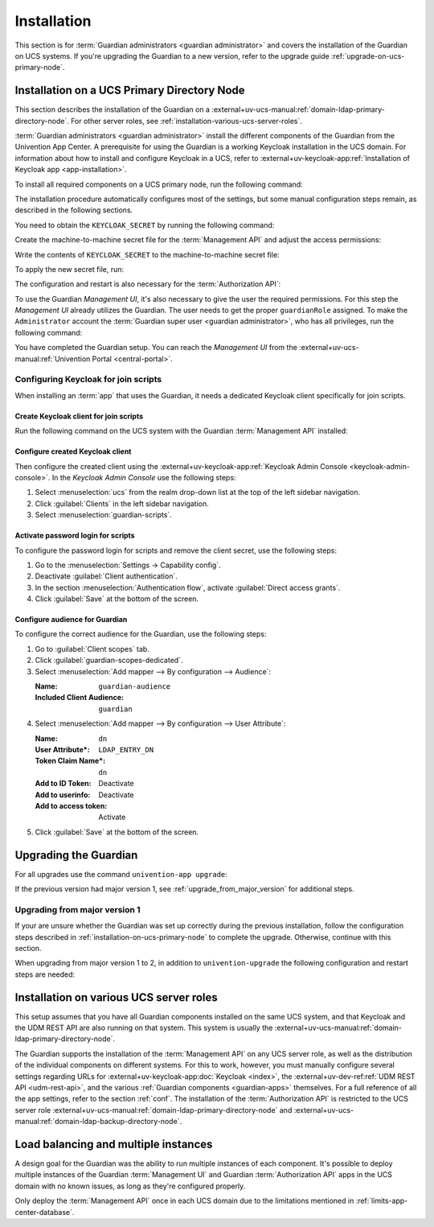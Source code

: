 .. Copyright (C) 2023 Univention GmbH
..
.. SPDX-License-Identifier: AGPL-3.0-only

.. _installation:

************
Installation
************

This section is for :term:`Guardian administrators <guardian administrator>`
and covers the installation of the Guardian on UCS systems.
If you're upgrading the Guardian to a new version, refer to the upgrade guide :ref:`upgrade-on-ucs-primary-node`.

.. _installation-on-ucs-primary-node:

Installation on a UCS Primary Directory Node
============================================

This section describes the installation of the Guardian on a
:external+uv-ucs-manual:ref:`domain-ldap-primary-directory-node`.
For other server roles, see :ref:`installation-various-ucs-server-roles`.

:term:`Guardian administrators <guardian administrator>`
install the different components of the Guardian from the Univention App Center.
A prerequisite for using the Guardian is a working Keycloak installation in the UCS domain.
For information about how to install and configure Keycloak in a UCS,
refer to
:external+uv-keycloak-app:ref:`Installation of Keycloak app <app-installation>`.

To install all required components on a UCS primary node,
run the following command:

.. code-block:: bash
   :caption: Install Guardian apps from command line

   $ univention-app install \
       guardian-management-api \
       guardian-authorization-api \
       guardian-management-ui

The installation procedure automatically configures most of the settings,
but some manual configuration steps remain,
as described in the following sections.

You need to obtain the ``KEYCLOAK_SECRET`` by running the following command:

.. code-block:: bash
   :caption: Retrieve ``KEYCLOAK_SECRET``

   $ KEYCLOAK_SECRET=$(univention-keycloak \
      oidc/rp secret \
      --client-name guardian-cli \
      | sed -n 2p \
      | sed "s/.*'value': '\([[:alnum:]]*\)'.*/\1/")

Create the machine-to-machine secret file for the :term:`Management API` and adjust the access permissions:

.. code-block:: bash
   :caption: Create machine-to-machine secret file

   $ touch /var/lib/univention-appcenter/apps/guardian-management-api/conf/m2m.secret
   $ chmod 600 /var/lib/univention-appcenter/apps/guardian-management-api/conf/m2m.secret

Write the contents of ``KEYCLOAK_SECRET`` to the machine-to-machine secret file:

.. code-block:: bash
   :caption: Write ``KEYCLOAK_SECRET`` to the machine-to-machine secret file

   $ echo $KEYCLOAK_SECRET > /var/lib/univention-appcenter/apps/guardian-management-api/conf/m2m.secret

To apply the new secret file, run:

.. code-block:: bash
   :caption: Configure and restart the :term:`Management API`

   $ univention-app configure guardian-management-api
   $ univention-app restart guardian-management-api

The configuration and restart is also necessary for the :term:`Authorization API`:

.. code-block:: bash
   :caption: Configure and restart the :term:`Management API`

   $ univention-app configure guardian-authorization-api
   $ univention-app restart guardian-authorization-api

To use the Guardian *Management UI*,
it's also necessary to give the user the required permissions.
For this step the *Management UI* already utilizes the Guardian.
The user needs to get the proper ``guardianRole`` assigned.
To make the ``Administrator`` account the :term:`Guardian super user <guardian administrator>`,
who has all privileges, run the following command:

.. code-block:: bash
   :caption: Assign Guardian super user role to ``Administrator`` user

   $ udm users/user modify \
      --dn uid=Administrator,cn=users,$(ucr get ldap/base) \
      --set guardianRole=guardian:builtin:super-admin

You have completed the Guardian setup.
You can reach the *Management UI* from the
:external+uv-ucs-manual:ref:`Univention Portal <central-portal>`.

.. _configuring-keycloak-for-join-scripts:

Configuring Keycloak for join scripts
-------------------------------------

When installing an :term:`app` that uses the Guardian,
it needs a dedicated Keycloak client specifically for join scripts.

Create Keycloak client for join scripts
~~~~~~~~~~~~~~~~~~~~~~~~~~~~~~~~~~~~~~~

Run the following command on the UCS system with the Guardian :term:`Management API` installed:

.. code-block:: bash
   :caption: Create Keycloak client specifically for join scripts
   :name: create-keycloak-client-for-join-scripts

   $ GUARDIAN_SERVER="$(hostname).$(ucr get domainname)"
   $ univention-keycloak oidc/rp create \
       --name guardian-scripts \
       --app-url https://$GUARDIAN_SERVER \
       --redirect-uri "https://$GUARDIAN_SERVER/univention/guardian/*" \
       --add-audience-mapper guardian-scripts

Configure created Keycloak client
~~~~~~~~~~~~~~~~~~~~~~~~~~~~~~~~~

Then configure the created client using the
:external+uv-keycloak-app:ref:`Keycloak Admin Console <keycloak-admin-console>`.
In the *Keycloak Admin Console* use the following steps:

#. Select :menuselection:`ucs` from the realm drop-down list at the top of the left sidebar navigation.

#. Click :guilabel:`Clients` in the left sidebar navigation.

#. Select :menuselection:`guardian-scripts`.

Activate password login for scripts
~~~~~~~~~~~~~~~~~~~~~~~~~~~~~~~~~~~

To configure the password login for scripts and remove the client secret,
use the following steps:

#. Go to the :menuselection:`Settings → Capability config`.

#. Deactivate :guilabel:`Client authentication`.

#. In the section :menuselection:`Authentication flow`,
   activate :guilabel:`Direct access grants`.

#. Click :guilabel:`Save` at the bottom of the screen.

Configure audience for Guardian
~~~~~~~~~~~~~~~~~~~~~~~~~~~~~~~

To configure the correct audience for the Guardian,
use the following steps:

#. Go to :guilabel:`Client scopes` tab.

#. Click :guilabel:`guardian-scopes-dedicated`.

#. Select :menuselection:`Add mapper --> By configuration --> Audience`:

   :Name: ``guardian-audience``
   :Included Client Audience: ``guardian``

#. Select :menuselection:`Add mapper --> By configuration --> User Attribute`:

   :Name: ``dn``
   :User Attribute*: ``LDAP_ENTRY_DN``
   :Token Claim Name*: ``dn``
   :Add to ID Token: Deactivate
   :Add to userinfo: Deactivate
   :Add to access token: Activate

#. Click :guilabel:`Save` at the bottom of the screen.

.. _upgrade-on-ucs-primary-node:

Upgrading the Guardian
======================

For all upgrades use the command ``univention-app upgrade``:

.. code-block:: bash
   :caption: Upgrade Guardian apps from command line

   $ univention-app upgrade \
       guardian-management-api \
       guardian-authorization-api \
       guardian-management-ui

If the previous version had major version 1, see :ref:`upgrade_from_major_version` for additional steps.

.. _upgrade_from_major_version:

Upgrading from major version 1
------------------------------

If your are unsure whether the Guardian was set up correctly during the previous installation,
follow the configuration steps described in :ref:`installation-on-ucs-primary-node` to complete the upgrade.
Otherwise, continue with this section.

When upgrading from major version 1 to 2, in addition to ``univention-upgrade``
the following configuration and restart steps are needed:

.. code-block:: bash
   :caption: Additional configure and restart step

   $ univention-app configure guardian-authorization-api
   $ univention-app restart guardian-authorization-api
   $ univention-app configure guardian-management-api
   $ univention-app restart guardian-management-api


.. _installation-various-ucs-server-roles:

Installation on various UCS server roles
========================================

This setup assumes that you have all Guardian components installed on the same UCS system,
and that Keycloak and the UDM REST API are also running on that system.
This system is usually the
:external+uv-ucs-manual:ref:`domain-ldap-primary-directory-node`.

The Guardian supports the installation of the :term:`Management API` on any UCS server role,
as well as the distribution of the individual components on different systems.
For this to work, however,
you must manually configure several settings regarding URLs for
:external+uv-keycloak-app:doc:`Keycloak <index>`,
the :external+uv-dev-ref:ref:`UDM REST API <udm-rest-api>`,
and the various :ref:`Guardian components <guardian-apps>` themselves.
For a full reference of all the app settings, refer to the section :ref:`conf`.
The installation of the :term:`Authorization API` is restricted to the UCS server role :external+uv-ucs-manual:ref:`domain-ldap-primary-directory-node` and :external+uv-ucs-manual:ref:`domain-ldap-backup-directory-node`.

.. _load-balancing-and-multiple-instances:

Load balancing and multiple instances
=====================================

A design goal for the Guardian was the ability to run multiple instances of each component.
It's possible to deploy multiple instances of
the Guardian :term:`Management UI` and Guardian :term:`Authorization API` apps
in the UCS domain with no known issues,
as long as they're configured properly.

Only deploy the :term:`Management API` once in each UCS domain
due to the limitations mentioned in :ref:`limits-app-center-database`.

